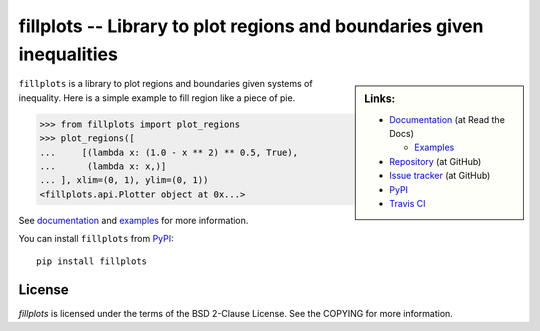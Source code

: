 fillplots -- Library to plot regions and boundaries given inequalities
======================================================================

.. sidebar:: Links:

   * `Documentation <http://fillplots.readthedocs.org/>`_ (at Read the Docs)

     - `Examples <http://fillplots.readthedocs.org/en/latest/examples.html>`_

   * `Repository <https://github.com/tkf/fillplots>`_ (at GitHub)
   * `Issue tracker <https://github.com/tkf/fillplots/issues>`_ (at GitHub)
   * `PyPI <http://pypi.python.org/pypi/fillplots>`_
   * `Travis CI <https://travis-ci.org/#!/tkf/fillplots>`_ |build-status|

``fillplots`` is a library to plot regions and boundaries given
systems of inequality.  Here is a simple example to fill region like
a piece of pie.

>>> from fillplots import plot_regions
>>> plot_regions([
...     [(lambda x: (1.0 - x ** 2) ** 0.5, True),
...      (lambda x: x,)]
... ], xlim=(0, 1), ylim=(0, 1))
<fillplots.api.Plotter object at 0x...>

See documentation_ and examples_ for more information.

You can install ``fillplots`` from PyPI_::

  pip install fillplots


License
-------

`fillplots` is licensed under the terms of the BSD 2-Clause License.
See the COPYING for more information.


.. |build-status|
   image:: https://secure.travis-ci.org/tkf/fillplots.png?branch=master
   :target: http://travis-ci.org/tkf/fillplots
   :alt: Build Status
